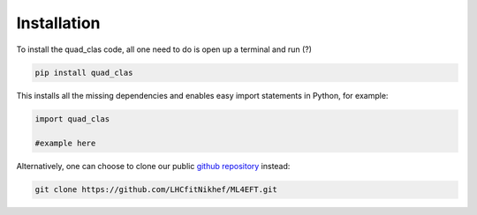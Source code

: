 Installation
============

To install the quad_clas code, all one need to do is open up a terminal and run (?)

.. code-block::

   pip install quad_clas

This installs all the missing dependencies and enables easy import statements in Python, for example:

.. code-block:: python

   import quad_clas

   #example here



Alternatively, one can choose to clone our public `github repository <https://github.com/LHCfitNikhef/ML4EFT>`_ instead:

.. code-block::

   git clone https://github.com/LHCfitNikhef/ML4EFT.git

